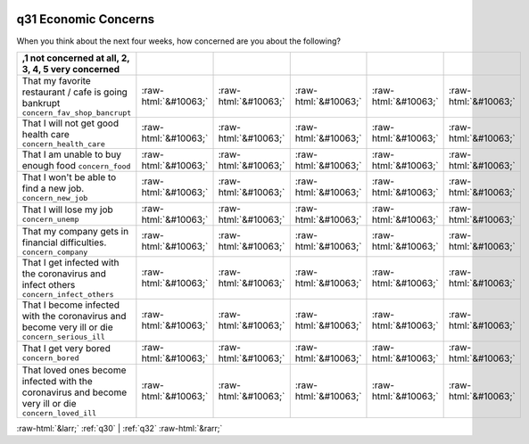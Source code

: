 .. _q31:

 
 .. role:: raw-html(raw) 
        :format: html 

q31 Economic Concerns
=====================

When you think about the next four weeks, how concerned are you about the following?

.. csv-table::
   :delim: | 
   :header: ,1 not concerned at all, 2, 3, 4, 5 very concerned

           That my favorite restaurant / cafe is going bankrupt ``concern_fav_shop_bancrupt`` | :raw-html:`&#10063;`|:raw-html:`&#10063;`|:raw-html:`&#10063;`|:raw-html:`&#10063;`|:raw-html:`&#10063;`
           That I will not get good health care ``concern_health_care`` | :raw-html:`&#10063;`|:raw-html:`&#10063;`|:raw-html:`&#10063;`|:raw-html:`&#10063;`|:raw-html:`&#10063;`
           That I am unable to buy enough food ``concern_food`` | :raw-html:`&#10063;`|:raw-html:`&#10063;`|:raw-html:`&#10063;`|:raw-html:`&#10063;`|:raw-html:`&#10063;`
           That I won't be able to find a new job. ``concern_new_job`` | :raw-html:`&#10063;`|:raw-html:`&#10063;`|:raw-html:`&#10063;`|:raw-html:`&#10063;`|:raw-html:`&#10063;`
           That I will lose my job ``concern_unemp`` | :raw-html:`&#10063;`|:raw-html:`&#10063;`|:raw-html:`&#10063;`|:raw-html:`&#10063;`|:raw-html:`&#10063;`
           That my company gets in financial difficulties. ``concern_company`` | :raw-html:`&#10063;`|:raw-html:`&#10063;`|:raw-html:`&#10063;`|:raw-html:`&#10063;`|:raw-html:`&#10063;`
           That I get infected with the coronavirus and infect others ``concern_infect_others`` | :raw-html:`&#10063;`|:raw-html:`&#10063;`|:raw-html:`&#10063;`|:raw-html:`&#10063;`|:raw-html:`&#10063;`
           That I become infected with the coronavirus and become very ill or die ``concern_serious_ill`` | :raw-html:`&#10063;`|:raw-html:`&#10063;`|:raw-html:`&#10063;`|:raw-html:`&#10063;`|:raw-html:`&#10063;`
           That I get very bored ``concern_bored`` | :raw-html:`&#10063;`|:raw-html:`&#10063;`|:raw-html:`&#10063;`|:raw-html:`&#10063;`|:raw-html:`&#10063;`
           That loved ones become infected with the coronavirus and become very ill or die ``concern_loved_ill`` | :raw-html:`&#10063;`|:raw-html:`&#10063;`|:raw-html:`&#10063;`|:raw-html:`&#10063;`|:raw-html:`&#10063;`

.. image:: ../_screenshots/q31.png


:raw-html:`&larr;` :ref:`q30` | :ref:`q32` :raw-html:`&rarr;`
